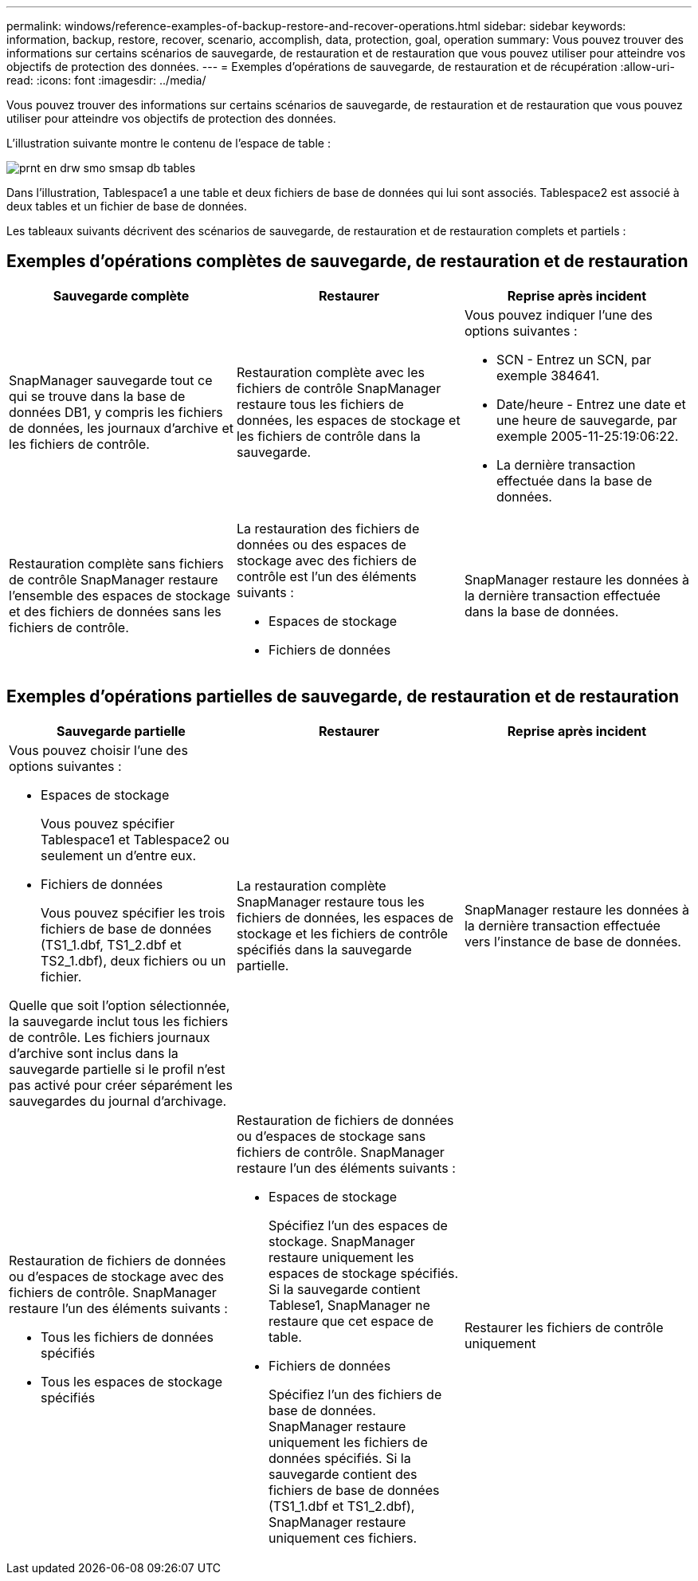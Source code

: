 ---
permalink: windows/reference-examples-of-backup-restore-and-recover-operations.html 
sidebar: sidebar 
keywords: information, backup, restore, recover, scenario, accomplish, data, protection, goal, operation 
summary: Vous pouvez trouver des informations sur certains scénarios de sauvegarde, de restauration et de restauration que vous pouvez utiliser pour atteindre vos objectifs de protection des données. 
---
= Exemples d'opérations de sauvegarde, de restauration et de récupération
:allow-uri-read: 
:icons: font
:imagesdir: ../media/


[role="lead"]
Vous pouvez trouver des informations sur certains scénarios de sauvegarde, de restauration et de restauration que vous pouvez utiliser pour atteindre vos objectifs de protection des données.

L'illustration suivante montre le contenu de l'espace de table :

image::../media/prnt_en_drw_smo_smsap_db_tables.gif[prnt en drw smo smsap db tables]

Dans l'illustration, Tablespace1 a une table et deux fichiers de base de données qui lui sont associés. Tablespace2 est associé à deux tables et un fichier de base de données.

Les tableaux suivants décrivent des scénarios de sauvegarde, de restauration et de restauration complets et partiels :



== Exemples d'opérations complètes de sauvegarde, de restauration et de restauration

|===
| Sauvegarde complète | Restaurer | Reprise après incident 


 a| 
SnapManager sauvegarde tout ce qui se trouve dans la base de données DB1, y compris les fichiers de données, les journaux d'archive et les fichiers de contrôle.
 a| 
Restauration complète avec les fichiers de contrôle SnapManager restaure tous les fichiers de données, les espaces de stockage et les fichiers de contrôle dans la sauvegarde.
 a| 
Vous pouvez indiquer l'une des options suivantes :

* SCN - Entrez un SCN, par exemple 384641.
* Date/heure - Entrez une date et une heure de sauvegarde, par exemple 2005-11-25:19:06:22.
* La dernière transaction effectuée dans la base de données.




 a| 
Restauration complète sans fichiers de contrôle SnapManager restaure l'ensemble des espaces de stockage et des fichiers de données sans les fichiers de contrôle.



 a| 
La restauration des fichiers de données ou des espaces de stockage avec des fichiers de contrôle est l'un des éléments suivants :

* Espaces de stockage
* Fichiers de données

 a| 
SnapManager restaure les données à la dernière transaction effectuée dans la base de données.



 a| 
Restauration de fichiers de données ou d'espaces de stockage sans contrôle des fichiers SnapManager restaure l'un des éléments suivants :

* Espaces de stockage
* Fichiers de données




 a| 
Restaurer les fichiers de contrôle uniquement

|===


== Exemples d'opérations partielles de sauvegarde, de restauration et de restauration

|===
| Sauvegarde partielle | Restaurer | Reprise après incident 


 a| 
Vous pouvez choisir l'une des options suivantes :

* Espaces de stockage
+
Vous pouvez spécifier Tablespace1 et Tablespace2 ou seulement un d'entre eux.

* Fichiers de données
+
Vous pouvez spécifier les trois fichiers de base de données (TS1_1.dbf, TS1_2.dbf et TS2_1.dbf), deux fichiers ou un fichier.



Quelle que soit l'option sélectionnée, la sauvegarde inclut tous les fichiers de contrôle. Les fichiers journaux d'archive sont inclus dans la sauvegarde partielle si le profil n'est pas activé pour créer séparément les sauvegardes du journal d'archivage.
 a| 
La restauration complète SnapManager restaure tous les fichiers de données, les espaces de stockage et les fichiers de contrôle spécifiés dans la sauvegarde partielle.
 a| 
SnapManager restaure les données à la dernière transaction effectuée vers l'instance de base de données.



 a| 
Restauration de fichiers de données ou d'espaces de stockage avec des fichiers de contrôle. SnapManager restaure l'un des éléments suivants :

* Tous les fichiers de données spécifiés
* Tous les espaces de stockage spécifiés

 a| 
Restauration de fichiers de données ou d'espaces de stockage sans fichiers de contrôle. SnapManager restaure l'un des éléments suivants :

* Espaces de stockage
+
Spécifiez l'un des espaces de stockage. SnapManager restaure uniquement les espaces de stockage spécifiés. Si la sauvegarde contient Tablese1, SnapManager ne restaure que cet espace de table.

* Fichiers de données
+
Spécifiez l'un des fichiers de base de données. SnapManager restaure uniquement les fichiers de données spécifiés. Si la sauvegarde contient des fichiers de base de données (TS1_1.dbf et TS1_2.dbf), SnapManager restaure uniquement ces fichiers.


 a| 
Restaurer les fichiers de contrôle uniquement

|===